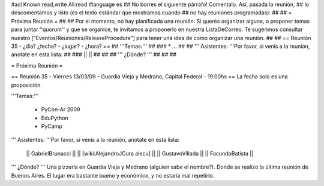 #acl Known:read,write All:read
#language es
## No borres el siguiente párrafo! Comentalo. Así, pasada la reunión,
## lo descomentamos y listo (es el texto estándar que mostramos cuando
## no hay reuniones programadas):
##
## = Próxima Reunión =
## 
## Por el momento, no hay planificada una reunión. Si querés organizar alguna, o proponer temas para juntar ''quorum'' y que se organice, te invitamos a proponerlo en nuestra ListaDeCorreo. Te sugerimos consultar nuestro ["Eventos/Reuniones/ReleaseProcedure"] para tener una idea de como organizar una reunión.
## 
## == Reunión 35 - ¿día? ¿fecha? - ¿lugar? - ¿hora? ==
## '''Temas:'''
##
### * ...
##
## ''' Asistentes: '''Por favor, si venís a la reunión, anotate en esta lista:
##
### ||  ||
##
##
## ''' ¿Dónde? ''' 
##
##
##

= Próxima Reunión =

== Reunión 35 - Viernes 13/03/09 - Guardia Vieja y Medrano, Capital Federal - 19.00hs ==
La fecha solo es una proposición.

'''Temas:'''

 * PyCon-Ar 2009
 * EduPython
 * PyCamp

''' Asistentes: '''Por favor, si venís a la reunión, anotate en esta lista:

 || GabrielBrunacci ||
 || [wiki:AlejandroJCura alecu] ||
 || GustavoVillada ||
 || FacundoBatista ||


''' ¿Dónde? ''' 
Una pizzería en Guardia Vieja y Medrano (alguien sabe el nombre?). Donde se realizo la última reunión de Buenos Aires. El lugar era bastante bueno y económico, y no estaría mal repetirlo.
